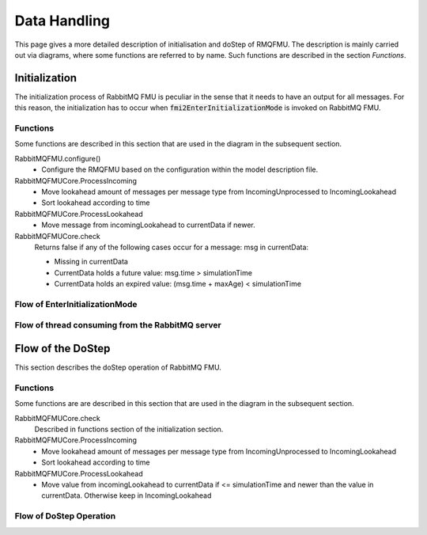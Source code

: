 Data Handling
==============

This page gives a more detailed description of initialisation and doStep of RMQFMU. The description is mainly carried out via diagrams, where some functions are referred to by name. Such functions are described in the section *Functions*.

Initialization
--------------
The initialization process of RabbitMQ FMU is peculiar in the sense that it needs to have an output for all messages. For this reason, the initialization has to occur when :code:`fmi2EnterInitializationMode` is invoked on RabbitMQ FMU.

.. _initialisation-functions:

Functions
^^^^^^^^^
Some functions are described in this section that are used in the diagram in the subsequent section.

RabbitMQFMU.configure()
    - Configure the RMQFMU based on the configuration within the model description file.

RabbitMQFMUCore.ProcessIncoming
    - Move lookahead amount of messages per message type from IncomingUnprocessed to IncomingLookahead
    - Sort lookahead according to time

RabbitMQFMUCore.ProcessLookahead
    - Move message from incomingLookahead to currentData if newer.

RabbitMQFMUCore.check
    Returns false if any of the following cases occur for a message\: msg in currentData\:

    - Missing in currentData
    - CurrentData holds a future value\: msg.time > simulationTime
    - CurrentData holds an expired value\: (msg.time + maxAge) < simulationTime


Flow of EnterInitializationMode
^^^^^^^^^^^^^^^^^^^^^^^^^^^^^^^^
.. uml::

    title EnterInitializationMode
    hide footbox

    boundary "Co-simulation Master" as Master
    participant RabbitMQFMUInterface as FMUI
    participant RabbitMQFMUCore as FMUC
    database "RabbitMQ Server" as server


    Master -> FMUI: EnterInitializationMode
    FMUI -> FMUI: configure() connection for content data (CCD)
    FMUI -> server: Publish Ready message on CCD
    FMUI -> FMUI: configure() connection for system health data (CSHD)
    FMUI -> FMUI: initializeCoreState()
    FMUI -> FMUI: set StartTime = Time Now
        loop TimeNow - StartTime < communicationTimeOut
            alt There is a message
                FMUI -> FMUC: initializeResult = Initialize()
                group initialize function
                    FMUC -> FMUC: startOffsetTime = calculateStartTime()
                    FMUC -> FMUC: initializeResult = check(0)
                    FMUC --> FMUI: initializeResult
                end
                alt initializeResult is True
                    FMUI --> Master: True
                end
            else There are no messages
                server --> FMUI: False
            end
        end

Flow of thread consuming from the RabbitMQ server
^^^^^^^^^^^^^^^^^^^^^^^^^^^^^^^^^^^^^^^^^^^^^^^^^
.. uml::

    title EnterInitializationMode
    hide footbox

    participant RabbitMQFMUInterface as FMUI
    participant RabbitMQFMUCore as FMUC
    database "RabbitMQ Server" as server

    loop Until Simulation End
        FMUI -> server: ConsumeSingleMessage(&msg) | (CCD)
        alt There is a message
            server --> FMUI: msg = message; return True
            FMUI -> FMUC: AddToIncomingUnprocessed(msg)
            group initialize function
                FMUC -> FMUC: processIncoming()
                FMUC -> FMUC: processLookahead()
            end
        else There are no messages
            server --> FMUI: False
        end
    end

Flow of the DoStep
-------
This section describes the doStep operation of RabbitMQ FMU.

.. _dostep-functions:

Functions
^^^^^^^^^^

Some functions are are described in this section that  are used in the diagram in the subsequent section.


RabbitMQFMUCore.check
    Described in functions section of the initialization section.

RabbitMQFMUCore.ProcessIncoming
    - Move lookahead amount of messages per message type from IncomingUnprocessed to IncomingLookahead
    - Sort lookahead according to time

RabbitMQFMUCore.ProcessLookahead
    - Move value from incomingLookahead to currentData if <= simulationTime and newer than the value in currentData. Otherwise keep in IncomingLookahead

Flow of DoStep Operation
^^^^^^^^^^^^^^^^^^^^^^^^^

.. uml::

    title DoStep operation
    hide footbox

    boundary "Co-simulation Master" as Master
    participant RabbitMQFMUInterface as FMUI
    participant RabbitMQFMUCore as FMUC
    database "RabbitMQ Server" as server


    Master -> FMUI: doStep(currentCommunicationTime, communicationStepSize)
    FMUI -> FMUI: simulationTime = applyPrecision(\ncurrentCommunicationTime+communicationStepSize)
    alt There is change of inputs
        FMUI -> FMUC: Package json message
        FMUI -> server: Send message with changed inputs
    end
    FMUI -> FMUC: Publish system health data | (CSHD)
    FMUI -> FMUC: process(simulationTime)
    FMUI -> FMUI: StartTime = Time Now
    loop TimeNow - StartTime < communicationTimeOut
        alt There is a message
            server --> FMUI: msg = message; return True
            alt There is system health data
               FMUI -> FMUI: Calculate time discrepancy
            end
            FMUI -> FMUC: processResult = Process() // Described above
            alt processResult == True
                FMUI -> Master: True
            end
        end
    end
    FMUI -> Master: False
